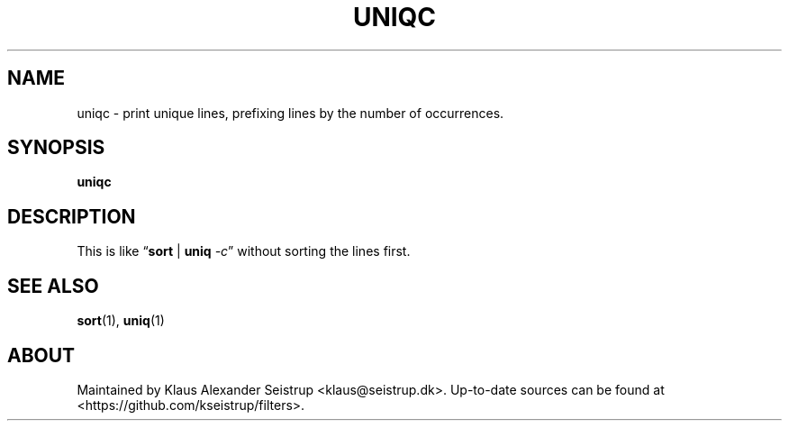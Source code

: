 .\" Generated by scdoc 1.10.0
.ie \n(.g .ds Aq \(aq
.el       .ds Aq '
.nh
.ad l
.\" Begin generated content:
.TH "UNIQC" "1" "2020-01-12" "Filters"
.P
.SH NAME
.P
uniqc - print unique lines, prefixing lines by the number of occurrences.
.P
.SH SYNOPSIS
.P
\fBuniqc\fR
.P
.SH DESCRIPTION
.P
This is like “\fBsort\fR | \fBuniq\fR \fI-c\fR” without sorting the lines first.
.P
.SH SEE ALSO
.P
\fBsort\fR(1), \fBuniq\fR(1)
.P
.SH ABOUT
.P
Maintained by Klaus Alexander Seistrup <klaus@seistrup.dk>. Up-to-date
sources can be found at <https://github.com/kseistrup/filters>.
